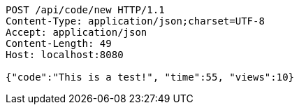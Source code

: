 [source,http,options="nowrap"]
----
POST /api/code/new HTTP/1.1
Content-Type: application/json;charset=UTF-8
Accept: application/json
Content-Length: 49
Host: localhost:8080

{"code":"This is a test!", "time":55, "views":10}
----